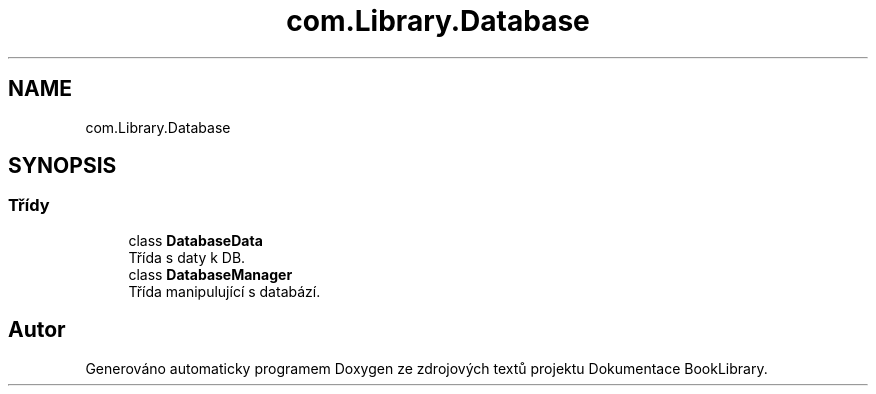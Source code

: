 .TH "com.Library.Database" 3 "ne 17. kvě 2020" "Version 1" "Dokumentace BookLibrary" \" -*- nroff -*-
.ad l
.nh
.SH NAME
com.Library.Database
.SH SYNOPSIS
.br
.PP
.SS "Třídy"

.in +1c
.ti -1c
.RI "class \fBDatabaseData\fP"
.br
.RI "Třída s daty k DB\&. "
.ti -1c
.RI "class \fBDatabaseManager\fP"
.br
.RI "Třída manipulující s databází\&. "
.in -1c
.SH "Autor"
.PP 
Generováno automaticky programem Doxygen ze zdrojových textů projektu Dokumentace BookLibrary\&.
